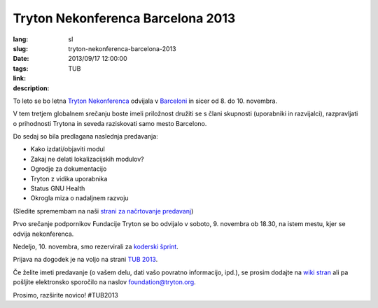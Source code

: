 Tryton Nekonferenca Barcelona 2013
#######################################################################################

:lang: sl
:slug: tryton-nekonferenca-barcelona-2013
:date: 2013/09/17 12:00:00
:tags: TUB
:link: 
:description: 

To leto se bo letna `Tryton <http://www.tryton.org/>`_ `Nekonferenca 
<https://en.wikipedia.org/wiki/Nekonferenca>`_ odvijala v `Barceloni 
<https://en.wikipedia.org/wiki/Barcelona>`_ in sicer od 8. do 10. novembra. 

V tem tretjem globalnem srečanju boste imeli priložnost družiti se s
člani skupnosti (uporabniki in razvijalci), razpravljati o prihodnosti
Trytona in seveda raziskovati samo mesto Barcelono.

Do sedaj so bila predlagana naslednja predavanja:

- Kako izdati/objaviti modul
- Zakaj ne delati lokalizacijskih modulov?
- Ogrodje za dokumentacijo
- Tryton z vidika uporabnika
- Status GNU Health
- Okrogla miza o nadaljnem razvoju

(Sledite spremembam na naši `strani za načrtovanje predavanj
<http://code.google.com/p/tryton/wiki/Barcelona2013#Talks>`_)

Prvo srečanje podpornikov Fundacije Tryton se bo odvijalo v soboto,
9. novembra ob 18.30, na istem mestu, kjer se odvija nekonferenca.

Nedeljo, 10. novembra, smo rezervirali za `koderski šprint
<https://en.wikipedia.org/wiki/Sprint_(software_development)>`_.

Prijava na dogodek je na voljo na strani `TUB 2013
<http://tub2013.tryton.org/>`_.

Če želite imeti predavanje (o vašem delu, dati vašo povratno
informacijo, ipd.), se prosim dodajte na `wiki stran
<http://code.google.com/p/tryton/wiki/Barcelona2013>`_ ali pa pošljite
elektronsko sporočilo na naslov foundation@tryton.org.

Prosimo, razširite novico! #TUB2013
